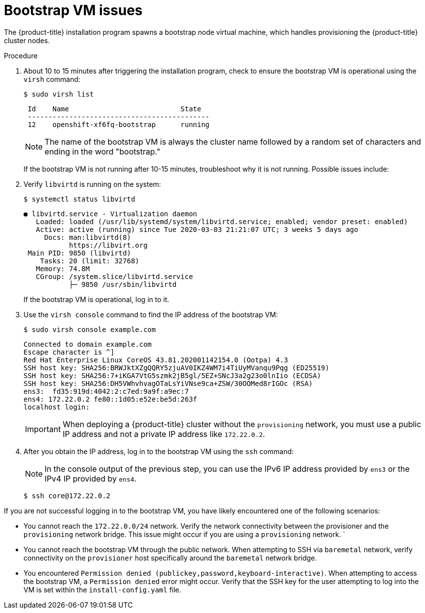 // Module included in the following assemblies:
// //installing/installing_bare_metal_ipi/installing_bare_metal_ipi/ipi-install-troubleshooting.adoc

:_content-type: PROCEDURE
[id="ipi-install-troubleshooting-bootstrap-vm_{context}"]

= Bootstrap VM issues

The {product-title} installation program spawns a bootstrap node virtual machine, which handles provisioning the {product-title} cluster nodes.

.Procedure

. About 10 to 15 minutes after triggering the installation program, check to ensure the bootstrap VM is operational using the `virsh` command:
+
[source,terminal]
----
$ sudo virsh list
----
+
[source,terminal]
----
 Id    Name                           State
 --------------------------------------------
 12    openshift-xf6fq-bootstrap      running
----
+
[NOTE]
====
The name of the bootstrap VM is always the cluster name followed by a random set of characters and ending in the word "bootstrap."
====
+
If the bootstrap VM is not running after 10-15 minutes, troubleshoot why it is not running. Possible issues include:

. Verify `libvirtd` is running on the system:
+
[source,terminal]
----
$ systemctl status libvirtd
----
+
[source,terminal]
----
● libvirtd.service - Virtualization daemon
   Loaded: loaded (/usr/lib/systemd/system/libvirtd.service; enabled; vendor preset: enabled)
   Active: active (running) since Tue 2020-03-03 21:21:07 UTC; 3 weeks 5 days ago
     Docs: man:libvirtd(8)
           https://libvirt.org
 Main PID: 9850 (libvirtd)
    Tasks: 20 (limit: 32768)
   Memory: 74.8M
   CGroup: /system.slice/libvirtd.service
           ├─ 9850 /usr/sbin/libvirtd
----
+
If the bootstrap VM is operational, log in to it.

. Use the `virsh console` command to find the IP address of the bootstrap VM:
+
[source,terminal]
----
$ sudo virsh console example.com
----
+
[source,terminal]
----
Connected to domain example.com
Escape character is ^]
Red Hat Enterprise Linux CoreOS 43.81.202001142154.0 (Ootpa) 4.3
SSH host key: SHA256:BRWJktXZgQQRY5zjuAV0IKZ4WM7i4TiUyMVanqu9Pqg (ED25519)
SSH host key: SHA256:7+iKGA7VtG5szmk2jB5gl/5EZ+SNcJ3a2g23o0lnIio (ECDSA)
SSH host key: SHA256:DH5VWhvhvagOTaLsYiVNse9ca+ZSW/30OOMed8rIGOc (RSA)
ens3:  fd35:919d:4042:2:c7ed:9a9f:a9ec:7
ens4: 172.22.0.2 fe80::1d05:e52e:be5d:263f
localhost login:
----
+
[IMPORTANT]
====
When deploying a {product-title} cluster without the `provisioning` network, you must use a public IP address and not a private IP address like `172.22.0.2`.
====


. After you obtain the IP address, log in to the bootstrap VM using the `ssh` command:
+
[NOTE]
====
In the console output of the previous step, you can use the IPv6 IP address provided by `ens3` or the IPv4 IP provided by `ens4`.
====
+
[source,terminal]
----
$ ssh core@172.22.0.2
----

If you are not successful logging in to the bootstrap VM, you have likely encountered one of the following scenarios:

* You cannot reach the `172.22.0.0/24` network. Verify the network connectivity between the provisioner and the `provisioning` network bridge. This issue might occur if you are using a `provisioning` network.
`
* You cannot reach the bootstrap VM through the public network. When attempting
to SSH via `baremetal` network, verify connectivity on the
`provisioner` host specifically around the `baremetal` network bridge.

* You encountered `Permission denied (publickey,password,keyboard-interactive)`. When
attempting to access the bootstrap VM, a `Permission denied` error
might occur. Verify that the SSH key for the user attempting to log
into the VM is set within the `install-config.yaml` file.